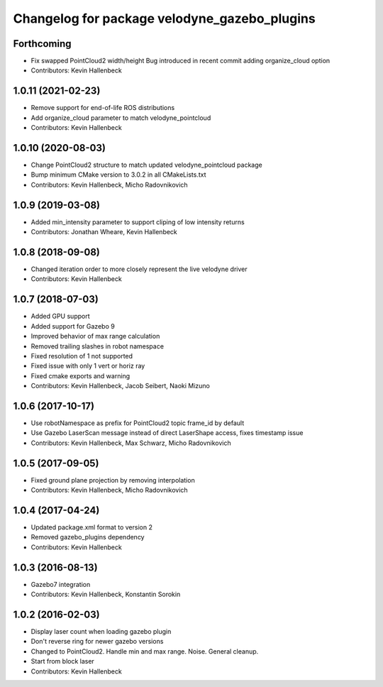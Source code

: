 ^^^^^^^^^^^^^^^^^^^^^^^^^^^^^^^^^^^^^^^^^^^^^
Changelog for package velodyne_gazebo_plugins
^^^^^^^^^^^^^^^^^^^^^^^^^^^^^^^^^^^^^^^^^^^^^

Forthcoming
-----------
* Fix swapped PointCloud2 width/height
  Bug introduced in recent commit adding organize_cloud option
* Contributors: Kevin Hallenbeck

1.0.11 (2021-02-23)
-------------------
* Remove support for end-of-life ROS distributions
* Add organize_cloud parameter to match velodyne_pointcloud
* Contributors: Kevin Hallenbeck

1.0.10 (2020-08-03)
-------------------
* Change PointCloud2 structure to match updated velodyne_pointcloud package
* Bump minimum CMake version to 3.0.2 in all CMakeLists.txt
* Contributors: Kevin Hallenbeck, Micho Radovnikovich

1.0.9 (2019-03-08)
------------------
* Added min_intensity parameter to support cliping of low intensity returns
* Contributors: Jonathan Wheare, Kevin Hallenbeck

1.0.8 (2018-09-08)
------------------
* Changed iteration order to more closely represent the live velodyne driver
* Contributors: Kevin Hallenbeck

1.0.7 (2018-07-03)
------------------
* Added GPU support
* Added support for Gazebo 9
* Improved behavior of max range calculation
* Removed trailing slashes in robot namespace
* Fixed resolution of 1 not supported
* Fixed issue with only 1 vert or horiz ray
* Fixed cmake exports and warning
* Contributors: Kevin Hallenbeck, Jacob Seibert, Naoki Mizuno

1.0.6 (2017-10-17)
------------------
* Use robotNamespace as prefix for PointCloud2 topic frame_id by default
* Use Gazebo LaserScan message instead of direct LaserShape access, fixes timestamp issue
* Contributors: Kevin Hallenbeck, Max Schwarz, Micho Radovnikovich

1.0.5 (2017-09-05)
------------------
* Fixed ground plane projection by removing interpolation
* Contributors: Kevin Hallenbeck, Micho Radovnikovich

1.0.4 (2017-04-24)
------------------
* Updated package.xml format to version 2
* Removed gazebo_plugins dependency
* Contributors: Kevin Hallenbeck

1.0.3 (2016-08-13)
------------------
* Gazebo7 integration
* Contributors: Kevin Hallenbeck, Konstantin Sorokin

1.0.2 (2016-02-03)
------------------
* Display laser count when loading gazebo plugin
* Don't reverse ring for newer gazebo versions
* Changed to PointCloud2. Handle min and max range. Noise. General cleanup.
* Start from block laser
* Contributors: Kevin Hallenbeck
